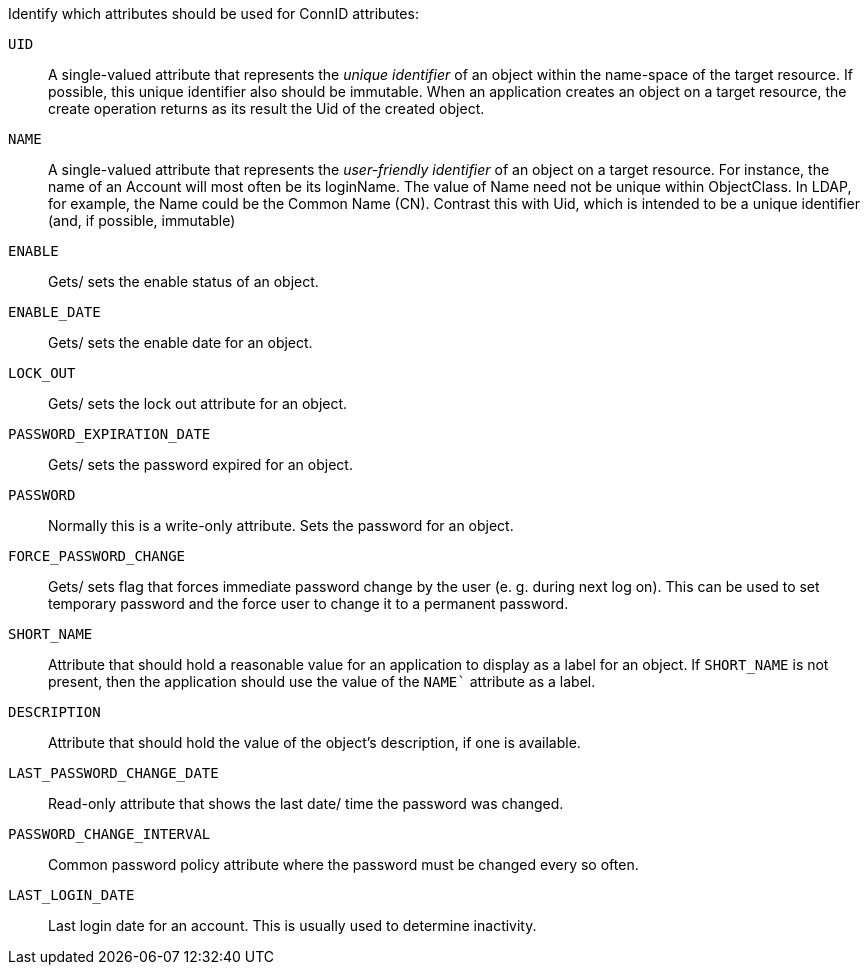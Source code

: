 Identify which attributes should be used for ConnID attributes: 

`UID`::
 A single-valued attribute that represents the _unique
identifier_ of an object within the name-space of the target resource.
If possible, this unique identifier also should be immutable. When an
application creates an object on a target resource, the create operation
returns as its result the Uid of the created object. 

`NAME`::
A single-valued attribute that represents the _user-friendly identifier_
of an object on a target resource. 
For instance, the name of an Account will most often be its loginName. 
The value of Name need not be unique within ObjectClass. In
LDAP, for example, the Name could be the Common Name (CN).
Contrast this with Uid, which is intended to be a unique identifier (and, if possible, immutable) 

`ENABLE`::
Gets/ sets the enable status of an object. 

`ENABLE_DATE`::
Gets/ sets the enable date for an object. 

`LOCK_OUT`::
Gets/ sets the lock out attribute for an object. 

`PASSWORD_EXPIRATION_DATE`::
Gets/ sets the password expired for an object. 

`PASSWORD`::
Normally this is a write-only attribute. Sets the password for an
object. 
`FORCE_PASSWORD_CHANGE`::
Gets/ sets flag that forces immediate password change by the user (e. g. during next log on).
This can be used to set temporary password and the force user to change
it to a permanent password. 

`SHORT_NAME`::
Attribute that should hold a reasonable value for an application to display as a label
for an object. 
If `SHORT_NAME` is not present, then the application
should use the value of the `NAME`` attribute as a label.

`DESCRIPTION`::
Attribute that should hold the value of the object’s
description, if one is available.

`LAST_PASSWORD_CHANGE_DATE`::
Read-only attribute that shows the last date/ time the password was changed.

`PASSWORD_CHANGE_INTERVAL`::
Common password policy attribute where the password must be changed every so often.

`LAST_LOGIN_DATE`:: 
Last login date for an account. This is usually used to determine inactivity.
